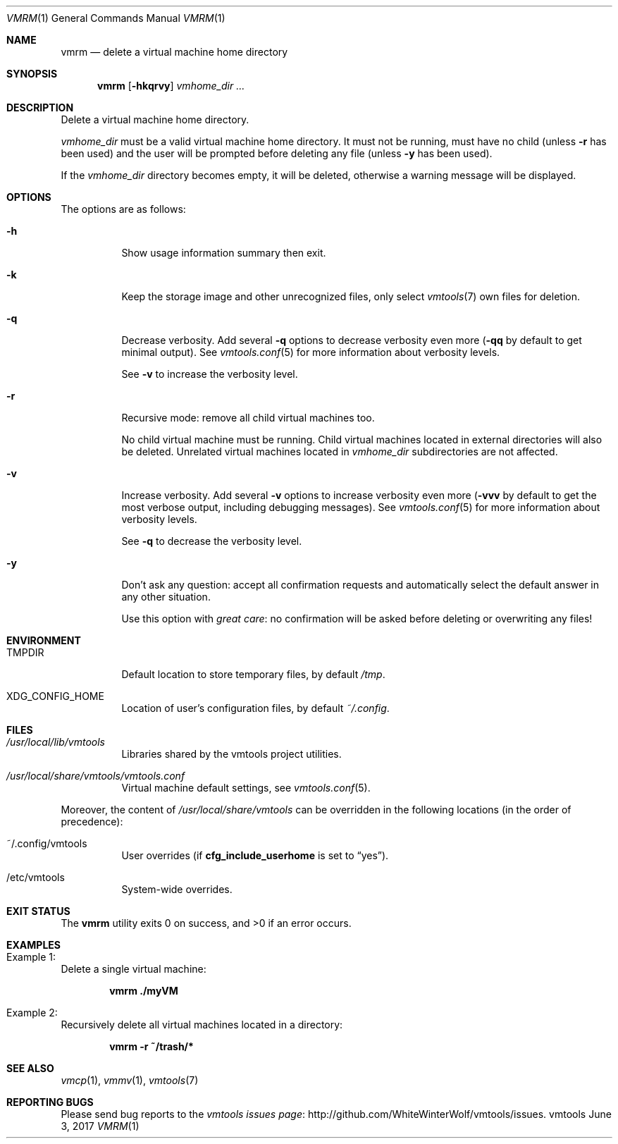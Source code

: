 .\" ############################################################################
.\" ### /usr/local/share/man/man1/vmrm.1.gz BEGIN
.\" ############################################################################
.\"
.\" Copyright 2017 WhiteWinterWolf (www.whitewinterwolf.com)
.\"
.\" This file is part of vmtools.
.\"
.\" vmtools is free software: you can redistribute it and/or modify
.\" it under the terms of the GNU General Public License as published by
.\" the Free Software Foundation, either version 3 of the License, or
.\" (at your option) any later version.
.\"
.\" This program is distributed in the hope that it will be useful,
.\" but WITHOUT ANY WARRANTY; without even the implied warranty of
.\" MERCHANTABILITY or FITNESS FOR A PARTICULAR PURPOSE.  See the
.\" GNU General Public License for more details.
.\"
.\" You should have received a copy of the GNU General Public License
.\" along with this program.  If not, see <http://www.gnu.org/licenses/>.
.\"
.\" ############################################################################
.
.Dd June 3, 2017
.Dt VMRM 1
.Os vmtools
.
.
.Sh NAME
.
.Nm vmrm
.Nd delete a virtual machine home directory
.
.
.Sh SYNOPSIS
.
.Nm
.Op Fl hkqrvy
.Ar vmhome_dir ...
.
.
.Sh DESCRIPTION
.
Delete a virtual machine home directory.
.Pp
.Ar vmhome_dir
must be a valid virtual machine home directory.
It must not be running, must have no child (unless
.Fl r
has been used) and the user will be prompted before deleting any file (unless
.Fl y
has been used).
.Pp
If the
.Ar vmhome_dir
directory becomes empty, it will be deleted, otherwise a warning message will be
displayed.
.
.
.Sh OPTIONS
.
The options are as follows:
.
.Bl -tag -width Ds
.It Fl h
Show usage information summary then exit.
.
.It Fl k
Keep the storage image and other unrecognized files, only select
.Xr vmtools 7
own files for deletion.
.
.It Fl q
Decrease verbosity.
Add several
.Fl q
options to decrease verbosity even more
.Fl ( qq
by default to get minimal output).
See
.Xr vmtools.conf 5
for more information about verbosity levels.
.Pp
See
.Fl v
to increase the verbosity level.
.
.It Fl r
Recursive mode: remove all child virtual machines too.
.Pp
No child virtual machine must be running.
Child virtual machines located in external directories will also be deleted.
Unrelated virtual machines located in
.Ar vmhome_dir
subdirectories are not affected.
.
.It Fl v
Increase verbosity.
Add several
.Fl v
options to increase verbosity even more
.Fl ( vvv
by default to get the most verbose output, including debugging messages).
See
.Xr vmtools.conf 5
for more information about verbosity levels.
.Pp
See
.Fl q
to decrease the verbosity level.
.
.It Fl y
Don't ask any question: accept all confirmation requests and automatically
select the default answer in any other situation.
.Pp
Use this option with
.Em great care :
no confirmation will be asked before deleting or overwriting any files!
.El
.
.
.Sh ENVIRONMENT
.
.Bl -tag -width Ds
.It Ev TMPDIR
Default location to store temporary files, by default
.Pa /tmp .
.
.It Ev XDG_CONFIG_HOME
Location of user's configuration files, by default
.Pa ~/.config .
.El
.
.
.Sh FILES
.
.Bl -tag -width Ds
.It Pa /usr/local/lib/vmtools
Libraries shared by the vmtools project utilities.
.It Pa /usr/local/share/vmtools/vmtools.conf
Virtual machine default settings, see
.Xr vmtools.conf 5 .
.El
.Pp
Moreover, the content of
.Pa /usr/local/share/vmtools
can be overridden in the following locations (in the order of precedence):
.Bl -tag -width Ds
.It ~/.config/vmtools
User overrides (if
.Cm cfg_include_userhome
is set to
.Dq yes ) .
.It /etc/vmtools
System-wide overrides.
.El
.
.
.Sh EXIT STATUS
.
.Ex -std
.
.
.Sh EXAMPLES
.
.Bl -inset
.It Example 1:
Delete a single virtual machine:
.Pp
.Dl Ic vmrm ./myVM
.Pp
.It Example 2:
Recursively delete all virtual machines located in a directory:
.Pp
.Dl Ic vmrm -r ~/trash/*
.Pp
.El
.
.
.Sh SEE ALSO
.
.Xr vmcp 1 ,
.Xr vmmv 1 ,
.Xr vmtools 7
.
.
.Sh REPORTING BUGS
.
Please send bug reports to the
.Lk http://github.com/WhiteWinterWolf/vmtools/issues "vmtools issues page" .
.
.\" ############################################################################
.\" ### /usr/local/share/man/man1/vmrm.1.gz END
.\" ############################################################################
